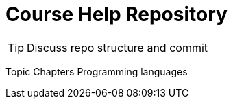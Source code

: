 = Course Help Repository

TIP: Discuss repo structure and commit

Topic
Chapters
Programming languages